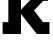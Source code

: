 SplineFontDB: 3.2
FontName: 0001_0001.ttf
FullName: Untitled37
FamilyName: Untitled37
Weight: Regular
Copyright: Copyright (c) 2021, 
UComments: "2021-10-20: Created with FontForge (http://fontforge.org)"
Version: 001.000
ItalicAngle: 0
UnderlinePosition: -100
UnderlineWidth: 50
Ascent: 800
Descent: 200
InvalidEm: 0
LayerCount: 2
Layer: 0 0 "Back" 1
Layer: 1 0 "Fore" 0
XUID: [1021 412 1318575179 1151543]
OS2Version: 0
OS2_WeightWidthSlopeOnly: 0
OS2_UseTypoMetrics: 1
CreationTime: 1634731554
ModificationTime: 1634731554
OS2TypoAscent: 0
OS2TypoAOffset: 1
OS2TypoDescent: 0
OS2TypoDOffset: 1
OS2TypoLinegap: 0
OS2WinAscent: 0
OS2WinAOffset: 1
OS2WinDescent: 0
OS2WinDOffset: 1
HheadAscent: 0
HheadAOffset: 1
HheadDescent: 0
HheadDOffset: 1
OS2Vendor: 'PfEd'
DEI: 91125
Encoding: ISO8859-1
UnicodeInterp: none
NameList: AGL For New Fonts
DisplaySize: -48
AntiAlias: 1
FitToEm: 0
BeginChars: 256 1

StartChar: k
Encoding: 107 107 0
Width: 1284
VWidth: 2048
Flags: HW
LayerCount: 2
Fore
SplineSet
209 297 m 1
 209 1161 l 1
 72 1161 l 1
 72 1456 l 1
 524 1456 l 1
 524 608 l 1
 756 848 l 1
 629 848 l 1
 629 1124 l 1
 1202 1124 l 1
 1202 829 l 1
 1081 829 l 1
 852 588 l 1
 1077 297 l 1
 1237 297 l 1
 1237 0 l 1
 920 0 l 1
 524 504 l 1
 524 0 l 1
 66 0 l 1
 66 297 l 1
 209 297 l 1
EndSplineSet
EndChar
EndChars
EndSplineFont
